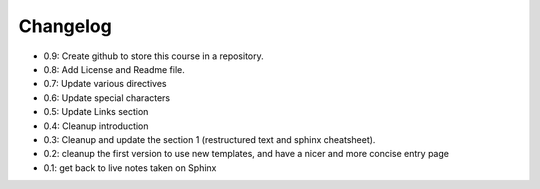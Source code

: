 Changelog
===========


* 0.9: Create github to store this course in a repository.
* 0.8: Add License and Readme file.
* 0.7: Update various directives
* 0.6: Update special characters
* 0.5: Update Links section 
* 0.4: Cleanup introduction
* 0.3: Cleanup and update the section 1 (restructured text and sphinx cheatsheet).
* 0.2: cleanup the first version to use new templates, and have a nicer and more concise entry page
* 0.1: get back to live notes taken on Sphinx
